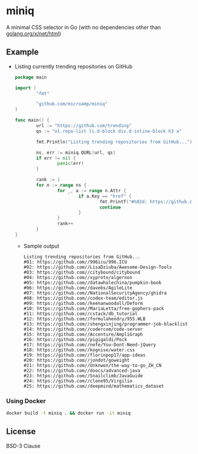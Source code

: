 * miniq

  A minimal CSS selector in Go (with no dependencies other than [[https://godoc.org/golang.org/x/net/html][golang.org/x/net/html]])

** Example

   - Listing currently trending repositories on GitHub

     #+begin_src go
       package main

       import (
               "fmt"

               "github.com/microamp/miniq"
       )

       func main() {
               url := "https://github.com/trending"
               qs := "ol.repo-list li.d-block div.d-inline-block h3 a"

               fmt.Println("Listing trending repositories from GitHub...")

               ns, err := miniq.QURL(url, qs)
               if err != nil {
                       panic(err)
               }

               rank := 1
               for n := range ns {
                       for _, a := range n.Attr {
                               if a.Key == "href" {
                                       fmt.Printf("#%02d: https://github.com/%s\n", rank, a.Val)
                                       continue
                               }
                       }
                       rank++
               }
       }
     #+end_src

     - Sample output

       #+begin_src
         Listing trending repositories from GitHub...
         #01: https://github.com//996icu/996.ICU
         #02: https://github.com//LisaDziuba/Awesome-Design-Tools
         #03: https://github.com//citybound/citybound
         #04: https://github.com//xyproto/algernon
         #05: https://github.com//datawhalechina/pumpkin-book
         #06: https://github.com//davebs/AgileLite
         #07: https://github.com//NationalSecurityAgency/ghidra
         #08: https://github.com//codex-team/editor.js
         #09: https://github.com//keenanwoodall/Deform
         #10: https://github.com//MariaLetta/free-gophers-pack
         #11: https://github.com//cstack/db_tutorial
         #12: https://github.com//formulahendry/955.WLB
         #13: https://github.com//shengxinjing/programmer-job-blacklist
         #14: https://github.com//codercom/code-server
         #15: https://github.com//Accenture/AmpliGraph
         #16: https://github.com//pigigaldi/Pock
         #17: https://github.com//nefe/You-Dont-Need-jQuery
         #18: https://github.com//kognise/water.css
         #19: https://github.com//florinpop17/app-ideas
         #20: https://github.com//jondot/goweight
         #21: https://github.com//Unknwon/the-way-to-go_ZH_CN
         #22: https://github.com//doocs/advanced-java
         #23: https://github.com//Snailclimb/JavaGuide
         #24: https://github.com//clone95/Virgilio
         #25: https://github.com//deepmind/mathematics_dataset
       #+end_src

*** Using Docker

    #+begin_src sh
      docker build -t miniq . && docker run -it miniq
    #+end_src

** License

   BSD-3 Clause

